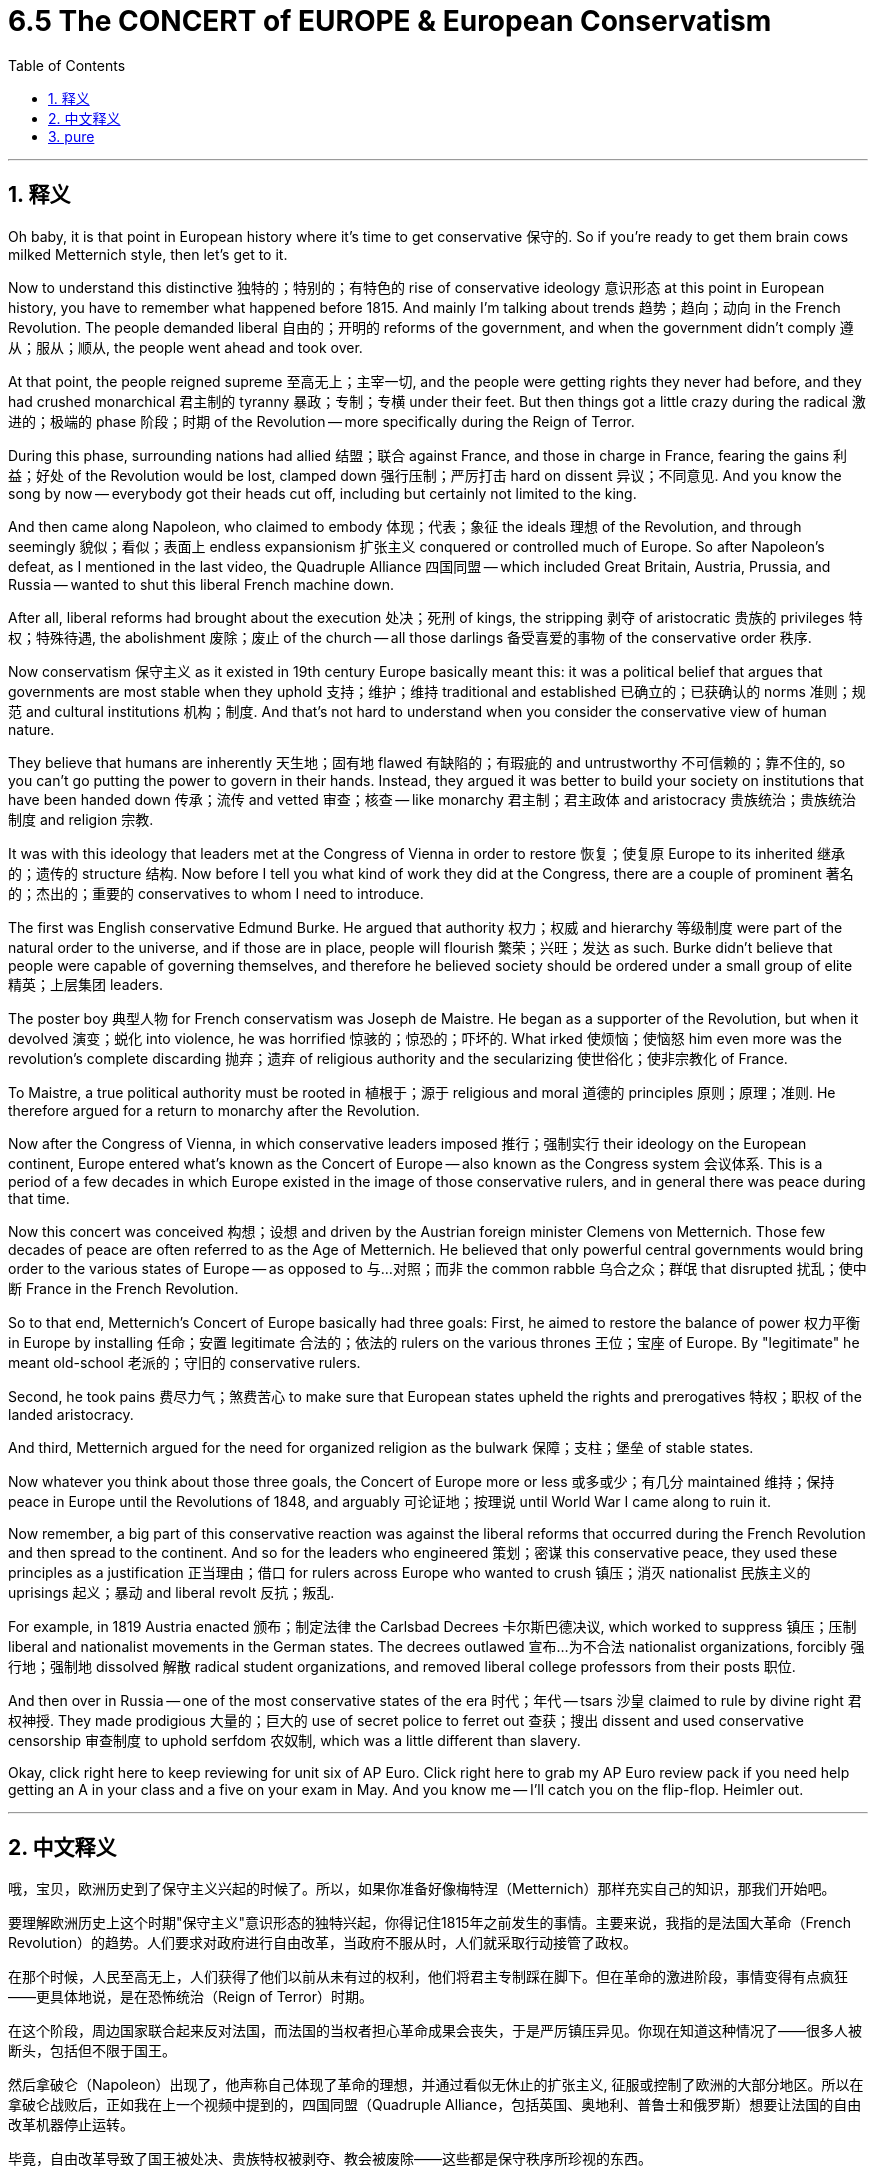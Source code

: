 
= 6.5 The CONCERT of EUROPE & European Conservatism
:toc: left
:toclevels: 3
:sectnums:
:stylesheet: myAdocCss.css

'''

== 释义

Oh baby, it is that point in European history where it's time to get conservative 保守的. So if you're ready to get them brain cows milked Metternich style, then let's get to it. +

Now to understand this distinctive 独特的；特别的；有特色的 rise of conservative ideology 意识形态 at this point in European history, you have to remember what happened before 1815. And mainly I'm talking about trends 趋势；趋向；动向 in the French Revolution. The people demanded liberal 自由的；开明的 reforms of the government, and when the government didn't comply 遵从；服从；顺从, the people went ahead and took over. +

At that point, the people reigned supreme 至高无上；主宰一切, and the people were getting rights they never had before, and they had crushed monarchical 君主制的 tyranny 暴政；专制；专横 under their feet. But then things got a little crazy during the radical 激进的；极端的 phase 阶段；时期 of the Revolution -- more specifically during the Reign of Terror. +

During this phase, surrounding nations had allied 结盟；联合 against France, and those in charge in France, fearing the gains 利益；好处 of the Revolution would be lost, clamped down 强行压制；严厉打击 hard on dissent 异议；不同意见. And you know the song by now -- everybody got their heads cut off, including but certainly not limited to the king. +

And then came along Napoleon, who claimed to embody 体现；代表；象征 the ideals 理想 of the Revolution, and through seemingly 貌似；看似；表面上 endless expansionism 扩张主义 conquered or controlled much of Europe. So after Napoleon's defeat, as I mentioned in the last video, the Quadruple Alliance 四国同盟 -- which included Great Britain, Austria, Prussia, and Russia -- wanted to shut this liberal French machine down. +

After all, liberal reforms had brought about the execution 处决；死刑 of kings, the stripping 剥夺 of aristocratic 贵族的 privileges 特权；特殊待遇, the abolishment 废除；废止 of the church -- all those darlings 备受喜爱的事物 of the conservative order 秩序. +

Now conservatism 保守主义 as it existed in 19th century Europe basically meant this: it was a political belief that argues that governments are most stable when they uphold 支持；维护；维持 traditional and established 已确立的；已获确认的 norms 准则；规范 and cultural institutions 机构；制度. And that's not hard to understand when you consider the conservative view of human nature. +

They believe that humans are inherently 天生地；固有地 flawed 有缺陷的；有瑕疵的 and untrustworthy 不可信赖的；靠不住的, so you can't go putting the power to govern in their hands. Instead, they argued it was better to build your society on institutions that have been handed down 传承；流传 and vetted 审查；核查 -- like monarchy 君主制；君主政体 and aristocracy 贵族统治；贵族统治制度 and religion 宗教. +

It was with this ideology that leaders met at the Congress of Vienna in order to restore 恢复；使复原 Europe to its inherited 继承的；遗传的 structure 结构. Now before I tell you what kind of work they did at the Congress, there are a couple of prominent 著名的；杰出的；重要的 conservatives to whom I need to introduce. +

The first was English conservative Edmund Burke. He argued that authority 权力；权威 and hierarchy 等级制度 were part of the natural order to the universe, and if those are in place, people will flourish 繁荣；兴旺；发达 as such. Burke didn't believe that people were capable of governing themselves, and therefore he believed society should be ordered under a small group of elite 精英；上层集团 leaders. +

The poster boy 典型人物 for French conservatism was Joseph de Maistre. He began as a supporter of the Revolution, but when it devolved 演变；蜕化 into violence, he was horrified 惊骇的；惊恐的；吓坏的. What irked 使烦恼；使恼怒 him even more was the revolution's complete discarding 抛弃；遗弃 of religious authority and the secularizing 使世俗化；使非宗教化 of France. +

To Maistre, a true political authority must be rooted in 植根于；源于 religious and moral 道德的 principles 原则；原理；准则. He therefore argued for a return to monarchy after the Revolution. +

Now after the Congress of Vienna, in which conservative leaders imposed 推行；强制实行 their ideology on the European continent, Europe entered what's known as the Concert of Europe -- also known as the Congress system 会议体系. This is a period of a few decades in which Europe existed in the image of those conservative rulers, and in general there was peace during that time. +

Now this concert was conceived 构想；设想 and driven by the Austrian foreign minister Clemens von Metternich. Those few decades of peace are often referred to as the Age of Metternich. He believed that only powerful central governments would bring order to the various states of Europe -- as opposed to 与…对照；而非 the common rabble 乌合之众；群氓 that disrupted 扰乱；使中断 France in the French Revolution. +

So to that end, Metternich's Concert of Europe basically had three goals: First, he aimed to restore the balance of power 权力平衡 in Europe by installing 任命；安置 legitimate 合法的；依法的 rulers on the various thrones 王位；宝座 of Europe. By "legitimate" he meant old-school 老派的；守旧的 conservative rulers. +

Second, he took pains 费尽力气；煞费苦心 to make sure that European states upheld the rights and prerogatives 特权；职权 of the landed aristocracy. +

And third, Metternich argued for the need for organized religion as the bulwark 保障；支柱；堡垒 of stable states. +

Now whatever you think about those three goals, the Concert of Europe more or less 或多或少；有几分 maintained 维持；保持 peace in Europe until the Revolutions of 1848, and arguably 可论证地；按理说 until World War I came along to ruin it. +

Now remember, a big part of this conservative reaction was against the liberal reforms that occurred during the French Revolution and then spread to the continent. And so for the leaders who engineered 策划；密谋 this conservative peace, they used these principles as a justification 正当理由；借口 for rulers across Europe who wanted to crush 镇压；消灭 nationalist 民族主义的 uprisings 起义；暴动 and liberal revolt 反抗；叛乱. +

For example, in 1819 Austria enacted 颁布；制定法律 the Carlsbad Decrees 卡尔斯巴德决议, which worked to suppress 镇压；压制 liberal and nationalist movements in the German states. The decrees outlawed 宣布…为不合法 nationalist organizations, forcibly 强行地；强制地 dissolved 解散 radical student organizations, and removed liberal college professors from their posts 职位. +

And then over in Russia -- one of the most conservative states of the era 时代；年代 -- tsars 沙皇 claimed to rule by divine right 君权神授. They made prodigious 大量的；巨大的 use of secret police to ferret out 查获；搜出 dissent and used conservative censorship 审查制度 to uphold serfdom 农奴制, which was a little different than slavery. +

Okay, click right here to keep reviewing for unit six of AP Euro. Click right here to grab my AP Euro review pack if you need help getting an A in your class and a five on your exam in May. And you know me -- I'll catch you on the flip-flop. Heimler out. +

'''

== 中文释义

哦，宝贝，欧洲历史到了保守主义兴起的时候了。所以，如果你准备好像梅特涅（Metternich）那样充实自己的知识，那我们开始吧。  +

要理解欧洲历史上这个时期"保守主义"意识形态的独特兴起，你得记住1815年之前发生的事情。主要来说，我指的是法国大革命（French Revolution）的趋势。人们要求对政府进行自由改革，当政府不服从时，人们就采取行动接管了政权。  +

在那个时候，人民至高无上，人们获得了他们以前从未有过的权利，他们将君主专制踩在脚下。但在革命的激进阶段，事情变得有点疯狂——更具体地说，是在恐怖统治（Reign of Terror）时期。  +

在这个阶段，周边国家联合起来反对法国，而法国的当权者担心革命成果会丧失，于是严厉镇压异见。你现在知道这种情况了——很多人被断头，包括但不限于国王。  +

然后拿破仑（Napoleon）出现了，他声称自己体现了革命的理想，并通过看似无休止的扩张主义, 征服或控制了欧洲的大部分地区。所以在拿破仑战败后，正如我在上一个视频中提到的，四国同盟（Quadruple Alliance，包括英国、奥地利、普鲁士和俄罗斯）想要让法国的自由改革机器停止运转。  +

毕竟，自由改革导致了国王被处决、贵族特权被剥夺、教会被废除——这些都是保守秩序所珍视的东西。  +

**19世纪欧洲的"保守主义"基本上是这样的：这是一种政治信仰，认为当政府维护传统和既定的规范以及文化机构时，政府是最稳定的。**当你考虑到保守主义对人性的看法时，这并不难理解。  +

*#他们认为人类天生有缺陷且不可信，所以你不能把统治权交到他们手中。相反，他们认为最好在传承下来并经过检验的机构基础上, 构建社会#*——比如君主制、贵族制和宗教。  +

**正是基于这种意识形态，领导人在"维也纳会议"（Congress of Vienna）上会面，试图让欧洲恢复到其传统的结构。**在我告诉你他们在会议上做了什么之前，我需要介绍几位著名的保守主义者。  +

第一位是英国保守主义者埃德蒙·伯克（Edmund Burke）。他认为, 权威和等级制度是宇宙自然秩序的一部分，当这些存在时，人们会因此繁荣发展。*伯克不相信人们有能力自我治理，因此他认为社会应该在一小群精英领导人的统治下有序运行。*  +

法国保守主义的典型代表, 是约瑟夫·德·迈斯特（Joseph de Maistre）。他一开始是革命的支持者，但当革命演变成暴力时，他感到震惊。更让他恼火的是，革命完全抛弃了宗教权威，使法国世俗化。  +

对迈斯特来说，真正的政治权威, 必须植根于宗教和道德原则。因此，他主张在革命后恢复君主制。  +

*#在维也纳会议上，保守派领导人将他们的意识形态强加于欧洲大陆之后，欧洲进入了所谓的"欧洲协调"（Concert of Europe，也被称为会议体系）时期。这是几十年的时间，在这段时间里，欧洲按照那些保守派统治者的形象存在，总体而言，那段时间是和平的。#*  +

*这种"欧洲协调"是由奥地利外交大臣克莱门斯·冯·梅特涅（Clemens von Metternich）构想并推动的。那几十年的和平常被称为"梅特涅时代"（Age of Metternich）。他认为，只有强大的中央政府, 才能给欧洲的各个国家带来秩序——这与在法国大革命中扰乱法国的普通民众掌权, 形成了对比。*  +

所以，为此，*##梅特涅的"欧洲协调", 基本上有三个目标：第一，他旨在通过在欧洲各国的王位上安置合法的统治者, 来恢复欧洲的权力平衡。##他所说的“合法”, 指的是传统的保守派统治者。*  +

*第二，他努力确保欧洲各国, 维护土地贵族的权利和特权。*  +

*第三，梅特涅主张, 需要有组织的宗教, 作为稳定国家的堡垒。*  +

不管你对这三个目标有什么看法，**#"欧洲协调"或多或少地维持了欧洲的和平，#**直到1848年革命爆发，*#也可以说直到"第一次世界大战"的到来, 破坏了这种和平。(一战后，"凡尔赛体系"取代了"欧洲协调", 成为新的势力均衡。#)*  +

记住，**这种保守主义反应的很大一部分, 是针对"法国大革命"期间发生并传播到欧洲大陆的自由改革。**所以对于策划这种保守主义和平的领导人来说，他们用这些原则, 为欧洲各地想要镇压民族主义起义和自由派反抗的统治者, 提供了理由。  +

例如，1819年，奥地利颁布了《卡尔斯巴德法令》（Carlsbad Decrees），该法令旨在镇压德意志各邦的自由派和民族主义运动。这些法令取缔了民族主义组织，强行解散了激进的学生组织，并解除了自由派大学教授的职务。  +

然后**在俄罗斯——那个时代最保守的国家之一——沙皇声称"君权神授"。他们大量使用秘密警察来揪出异见分子，并利用保守的"审查制度"来维护农奴制，**农奴制与奴隶制有点不同。  +

好的，点击这里继续复习美国大学预修课程欧洲历史第六单元。如果你需要帮助，想在课堂上得A，并在五月份的考试中得5分，那就点击这里获取我的美国大学预修课程欧洲历史复习资料包。你了解我的——我们下次再见。海姆勒下线了。  +

'''

== pure

Oh baby, it is that point in European history where it's time to get conservative. So if you're ready to get them brain cows milked Metternich style, then let's get to it.

Now to understand this distinctive rise of conservative ideology at this point in European history, you have to remember what happened before 1815. And mainly I'm talking about trends in the French Revolution. The people demanded liberal reforms of the government, and when the government didn't comply, the people went ahead and took over.

At that point, the people reigned supreme, and the people were getting rights they never had before, and they had crushed monarchical tyranny under their feet. But then things got a little crazy during the radical phase of the Revolution -- more specifically during the Reign of Terror.

During this phase, surrounding nations had allied against France, and those in charge in France, fearing the gains of the Revolution would be lost, clamped down hard on dissent. And you know the song by now -- everybody got their heads cut off, including but certainly not limited to the king.

And then came along Napoleon, who claimed to embody the ideals of the Revolution, and through seemingly endless expansionism conquered or controlled much of Europe. So after Napoleon's defeat, as I mentioned in the last video, the Quadruple Alliance -- which included Great Britain, Austria, Prussia, and Russia -- wanted to shut this liberal French machine down.

After all, liberal reforms had brought about the execution of kings, the stripping of aristocratic privileges, the abolishment of the church -- all those darlings of the conservative order.

Now conservatism as it existed in 19th century Europe basically meant this: it was a political belief that argues that governments are most stable when they uphold traditional and established norms and cultural institutions. And that's not hard to understand when you consider the conservative view of human nature.

They believe that humans are inherently flawed and untrustworthy, so you can't go putting the power to govern in their hands. Instead, they argued it was better to build your society on institutions that have been handed down and vetted -- like monarchy and aristocracy and religion.

It was with this ideology that leaders met at the Congress of Vienna in order to restore Europe to its inherited structure. Now before I tell you what kind of work they did at the Congress, there are a couple of prominent conservatives to whom I need to introduce.

The first was English conservative Edmund Burke. He argued that authority and hierarchy were part of the natural order to the universe, and if those are in place, people will flourish as such. Burke didn't believe that people were capable of governing themselves, and therefore he believed society should be ordered under a small group of elite leaders.

The poster boy for French conservatism was Joseph de Maistre. He began as a supporter of the Revolution, but when it devolved into violence, he was horrified. What irked him even more was the revolution's complete discarding of religious authority and the secularizing of France.

To Maistre, a true political authority must be rooted in religious and moral principles. He therefore argued for a return to monarchy after the Revolution.

Now after the Congress of Vienna, in which conservative leaders imposed their ideology on the European continent, Europe entered what's known as the Concert of Europe -- also known as the Congress system. This is a period of a few decades in which Europe existed in the image of those conservative rulers, and in general there was peace during that time.

Now this concert was conceived and driven by the Austrian foreign minister Clemens von Metternich. Those few decades of peace are often referred to as the Age of Metternich. He believed that only powerful central governments would bring order to the various states of Europe -- as opposed to the common rabble that disrupted France in the French Revolution.

So to that end, Metternich's Concert of Europe basically had three goals: First, he aimed to restore the balance of power in Europe by installing legitimate rulers on the various thrones of Europe. By "legitimate" he meant old-school conservative rulers.

Second, he took pains to make sure that European states upheld the rights and prerogatives of the landed aristocracy.

And third, Metternich argued for the need for organized religion as the bulwark of stable states.

Now whatever you think about those three goals, the Concert of Europe more or less maintained peace in Europe until the Revolutions of 1848, and arguably until World War I came along to ruin it.

Now remember, a big part of this conservative reaction was against the liberal reforms that occurred during the French Revolution and then spread to the continent. And so for the leaders who engineered this conservative peace, they used these principles as a justification for rulers across Europe who wanted to crush nationalist uprisings and liberal revolt.

For example, in 1819 Austria enacted the Carlsbad Decrees, which worked to suppress liberal and nationalist movements in the German states. The decrees outlawed nationalist organizations, forcibly dissolved radical student organizations, and removed liberal college professors from their posts.

And then over in Russia -- one of the most conservative states of the era -- tsars claimed to rule by divine right. They made prodigious use of secret police to ferret out dissent and used conservative censorship to uphold serfdom, which was a little different than slavery.

Okay, click right here to keep reviewing for unit six of AP Euro. Click right here to grab my AP Euro review pack if you need help getting an A in your class and a five on your exam in May. And you know me -- I'll catch you on the flip-flop. Heimler out.

'''